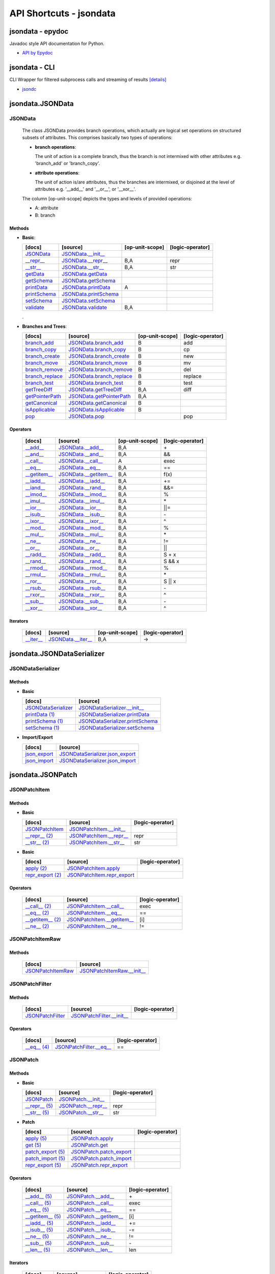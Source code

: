 API Shortcuts - jsondata
************************

jsondata - epydoc
=================
Javadoc style API documentation for Python.

* `API by Epydoc <epydoc/index.html>`_

jsondata - CLI
==============
CLI Wrapper for filtered subprocess calls and streaming of results
`[details] <commandline_tools.html>`_ 
 
* `jsondc <jsondc.html#>`_


jsondata.JSONData
=================

JSONData
--------

  The class JSONData provides branch operations, which actually are logical set operations on structured subsets
  of attributes.
  This comprises basically two types of operations:

  * **branch operations**: 

    The unit of action is a complete branch, thus the branch is not intermixed with other attributes 
    e.g. 'branch_add' or 'branch_copy'.

  * **attribute operations**:

    The unit of action is/are attributes, thus the branches are intermixed, or disjoined at the level of attributes 
    e.g.  '__add__' and '__or__', or '__xor__'.

  The column [op-unit-scope] depicts the types and levels of provided operations:

  * A: attribute 
  * B: branch

Methods
^^^^^^^
  
* **Basic**:

  +---------------------------------+------------------------------+----------------------+--------------------+
  | [docs]                          | [source]                     | [op-unit-scope]      | [logic-operator]   |
  +=================================+==============================+======================+====================+
  | `JSONData`_                     | `JSONData.__init__`_         |                      |                    |
  +---------------------------------+------------------------------+----------------------+--------------------+
  | `__repr__`_                     | `JSONData.__repr__`_         | B,A                  |  repr              |
  +---------------------------------+------------------------------+----------------------+--------------------+
  | `__str__`_                      | `JSONData.__str__`_          | B,A                  |  str               |
  +---------------------------------+------------------------------+----------------------+--------------------+
  | `getData`_                      | `JSONData.getData`_          |                      |                    |
  +---------------------------------+------------------------------+----------------------+--------------------+
  | `getSchema`_                    | `JSONData.getSchema`_        |                      |                    |
  +---------------------------------+------------------------------+----------------------+--------------------+
  | `printData`_                    | `JSONData.printData`_        | A                    |                    |
  +---------------------------------+------------------------------+----------------------+--------------------+
  | `printSchema`_                  | `JSONData.printSchema`_      |                      |                    |
  +---------------------------------+------------------------------+----------------------+--------------------+
  | `setSchema`_                    | `JSONData.setSchema`_        |                      |                    |
  +---------------------------------+------------------------------+----------------------+--------------------+
  | `validate`_                     | `JSONData.validate`_         | B,A                  |                    |
  +---------------------------------+------------------------------+----------------------+--------------------+

  .

* **Branches and Trees**:

  +---------------------------------+------------------------------+----------------------+--------------------+
  | [docs]                          | [source]                     | [op-unit-scope]      | [logic-operator]   |
  +=================================+==============================+======================+====================+
  | `branch_add`_                   | `JSONData.branch_add`_       | B                    |  add               |
  +---------------------------------+------------------------------+----------------------+--------------------+
  | `branch_copy`_                  | `JSONData.branch_copy`_      | B                    |  cp                |
  +---------------------------------+------------------------------+----------------------+--------------------+
  | `branch_create`_                | `JSONData.branch_create`_    | B                    |  new               |
  +---------------------------------+------------------------------+----------------------+--------------------+
  | `branch_move`_                  | `JSONData.branch_move`_      | B                    |  mv                |
  +---------------------------------+------------------------------+----------------------+--------------------+
  | `branch_remove`_                | `JSONData.branch_remove`_    | B                    |  del               |
  +---------------------------------+------------------------------+----------------------+--------------------+
  | `branch_replace`_               | `JSONData.branch_replace`_   | B                    |  replace           |
  +---------------------------------+------------------------------+----------------------+--------------------+
  | `branch_test`_                  | `JSONData.branch_test`_      | B                    |  test              |
  +---------------------------------+------------------------------+----------------------+--------------------+
  | `getTreeDiff`_                  | `JSONData.getTreeDiff`_      | B,A                  |  diff              |
  +---------------------------------+------------------------------+----------------------+--------------------+
  | `getPointerPath`_               | `JSONData.getPointerPath`_   | B,A                  |                    |
  +---------------------------------+------------------------------+----------------------+--------------------+
  | `getCanonical`_                 | `JSONData.getCanonical`_     | B                    |                    |
  +---------------------------------+------------------------------+----------------------+--------------------+
  | `isApplicable`_                 | `JSONData.isApplicable`_     | B                    |                    |
  +---------------------------------+------------------------------+----------------------+--------------------+
  | `pop`_                          | `JSONData.pop`_              |                      |  pop               |
  +---------------------------------+------------------------------+----------------------+--------------------+

Operators
^^^^^^^^^

  +---------------------------------+------------------------------+----------------------+--------------------+
  | [docs]                          | [source]                     | [op-unit-scope]      | [logic-operator]   |
  +=================================+==============================+======================+====================+
  | `__add__`_                      | `JSONData.__add__`_          | B,A                  |  \+                |
  +---------------------------------+------------------------------+----------------------+--------------------+
  | `__and__`_                      | `JSONData.__and__`_          | B,A                  |  &&                |
  +---------------------------------+------------------------------+----------------------+--------------------+
  | `__call__`_                     | `JSONData.__call__`_         | A                    |  exec              |
  +---------------------------------+------------------------------+----------------------+--------------------+
  | `__eq__`_                       | `JSONData.__eq__`_           | B,A                  |  ==                |
  +---------------------------------+------------------------------+----------------------+--------------------+
  | `__getitem__`_                  | `JSONData.__getitem__`_      | B,A                  |  f(x)              |
  +---------------------------------+------------------------------+----------------------+--------------------+
  | `__iadd__`_                     | `JSONData.__iadd__`_         | B,A                  |  +=                |
  +---------------------------------+------------------------------+----------------------+--------------------+
  | `__iand__`_                     | `JSONData.__rand__`_         | B,A                  |  &&=               |
  +---------------------------------+------------------------------+----------------------+--------------------+
  | `__imod__`_                     | `JSONData.__imod__`_         | B,A                  |  %                 |
  +---------------------------------+------------------------------+----------------------+--------------------+
  | `__imul__`_                     | `JSONData.__imul__`_         | B,A                  |  \*                |
  +---------------------------------+------------------------------+----------------------+--------------------+
  | `__ior__`_                      | `JSONData.__ior__`_          | B,A                  |  ||=               |
  +---------------------------------+------------------------------+----------------------+--------------------+
  | `__isub__`_                     | `JSONData.__isub__`_         | B,A                  |  \-                |
  +---------------------------------+------------------------------+----------------------+--------------------+
  | `__ixor__`_                     | `JSONData.__ixor__`_         | B,A                  |  ^                 |
  +---------------------------------+------------------------------+----------------------+--------------------+
  | `__mod__`_                      | `JSONData.__mod__`_          | B,A                  |  %                 |
  +---------------------------------+------------------------------+----------------------+--------------------+
  | `__mul__`_                      | `JSONData.__mul__`_          | B,A                  |  \*                |
  +---------------------------------+------------------------------+----------------------+--------------------+
  | `__ne__`_                       | `JSONData.__ne__`_           | B,A                  |  !=                |
  +---------------------------------+------------------------------+----------------------+--------------------+
  | `__or__`_                       | `JSONData.__or__`_           | B,A                  |  ||                |
  +---------------------------------+------------------------------+----------------------+--------------------+
  | `__radd__`_                     | `JSONData.__radd__`_         | B,A                  |  S \+ x            |
  +---------------------------------+------------------------------+----------------------+--------------------+
  | `__rand__`_                     | `JSONData.__rand__`_         | B,A                  |  S && x            |
  +---------------------------------+------------------------------+----------------------+--------------------+
  | `__rmod__`_                     | `JSONData.__rmod__`_         | B,A                  |  %                 |
  +---------------------------------+------------------------------+----------------------+--------------------+
  | `__rmul__`_                     | `JSONData.__rmul__`_         | B,A                  |  \*                |
  +---------------------------------+------------------------------+----------------------+--------------------+
  | `__ror__`_                      | `JSONData.__ror__`_          | B,A                  |  S || x            |
  +---------------------------------+------------------------------+----------------------+--------------------+
  | `__rsub__`_                     | `JSONData.__rsub__`_         | B,A                  |  \-                |
  +---------------------------------+------------------------------+----------------------+--------------------+
  | `__rxor__`_                     | `JSONData.__rxor__`_         | B,A                  |  ^                 |
  +---------------------------------+------------------------------+----------------------+--------------------+
  | `__sub__`_                      | `JSONData.__sub__`_          | B,A                  |  \-                |
  +---------------------------------+------------------------------+----------------------+--------------------+
  | `__xor__`_                      | `JSONData.__xor__`_          | B,A                  |  ^                 |
  +---------------------------------+------------------------------+----------------------+--------------------+

Iterators
^^^^^^^^^

  +---------------------------------+------------------------------+----------------------+--------------------+
  | [docs]                          | [source]                     | [op-unit-scope]      | [logic-operator]   |
  +=================================+==============================+======================+====================+
  | `__iter__`_                     | `JSONData.__iter__`_         | B,A                  |  ->                |
  +---------------------------------+------------------------------+----------------------+--------------------+

.. _JSONData: jsondata_m_data.html#jsondata.JSONData.JSONData.__init__
.. _JSONData.__init__: _modules/jsondata/JSONData.html#JSONData.__init__

.. _\__call__: jsondata_m_data.html#jsondata.JSONData.JSONData.__call__
.. _JSONData.__call__: _modules/jsondata/JSONData.html#JSONData.__call__

.. _\__eq__: jsondata_m_data.html#jsondata.JSONData.JSONData.__eq__
.. _JSONData.__eq__: _modules/jsondata/JSONData.html#JSONData.__eq__

.. _\__repr__: jsondata_m_data.html#jsondata.JSONData.JSONData.__repr__
.. _JSONData.__repr__: _modules/jsondata/JSONData.html#JSONData.__repr__

.. _\__str__: jsondata_m_data.html#jsondata.JSONData.JSONData.__str__
.. _JSONData.__str__: _modules/jsondata/JSONData.html#JSONData.__str__

.. _\__getitem__: jsondata_m_data.html#jsondata.JSONData.JSONData.__getitem__
.. _JSONData.__getitem__: _modules/jsondata/JSONData.html#JSONData.__getitem__

.. _\__iter__: jsondata_m_data.html#jsondata.JSONData.JSONData.__iter__
.. _JSONData.__iter__: _modules/jsondata/JSONData.html#JSONData.__iter__

.. _\__add__: jsondata_m_data.html#jsondata.JSONData.JSONData.__add__
.. _JSONData.__add__: _modules/jsondata/JSONData.html#JSONData.__add__
.. _\__iadd__: jsondata_m_data.html#jsondata.JSONData.JSONData.__iadd__
.. _JSONData.__iadd__: _modules/jsondata/JSONData.html#JSONData.__iadd__
.. _\__radd__: jsondata_m_data.html#jsondata.JSONData.JSONData.__radd__
.. _JSONData.__radd__: _modules/jsondata/JSONData.html#JSONData.__radd__

.. _\__and__: jsondata_m_data.html#jsondata.JSONData.JSONData.__and__
.. _JSONData.__and__: _andules/jsondata/JSONData.html#JSONData.__and__
.. _\__iand__: jsondata_m_data.html#jsondata.JSONData.JSONData.__iand__
.. _JSONData.__iand__: _andules/jsondata/JSONData.html#JSONData.__iand__
.. _\__rand__: jsondata_m_data.html#jsondata.JSONData.JSONData.__rand__
.. _JSONData.__rand__: _andules/jsondata/JSONData.html#JSONData.__rand__

.. _\__mod__: jsondata_m_data.html#jsondata.JSONData.JSONData.__mod__
.. _JSONData.__mod__: _modules/jsondata/JSONData.html#JSONData.__mod__
.. _\__imod__: jsondata_m_data.html#jsondata.JSONData.JSONData.__imod__
.. _JSONData.__imod__: _modules/jsondata/JSONData.html#JSONData.__imod__
.. _\__rmod__: jsondata_m_data.html#jsondata.JSONData.JSONData.__rmod__
.. _JSONData.__rmod__: _modules/jsondata/JSONData.html#JSONData.__rmod__

.. _\__mul__: jsondata_m_data.html#jsondata.JSONData.JSONData.__mul__
.. _JSONData.__mul__: _modules/jsondata/JSONData.html#JSONData.__mul__
.. _\__imul__: jsondata_m_data.html#jsondata.JSONData.JSONData.__imul__
.. _JSONData.__imul__: _modules/jsondata/JSONData.html#JSONData.__imul__
.. _\__rmul__: jsondata_m_data.html#jsondata.JSONData.JSONData.__rmul__
.. _JSONData.__rmul__: _modules/jsondata/JSONData.html#JSONData.__rmul__

.. _\__or__: jsondata_m_data.html#jsondata.JSONData.JSONData.__or__
.. _JSONData.__or__: _modules/jsondata/JSONData.html#JSONData.__or__
.. _\__ior__: jsondata_m_data.html#jsondata.JSONData.JSONData.__ior__
.. _JSONData.__ior__: _modules/jsondata/JSONData.html#JSONData.__ior__
.. _\__ror__: jsondata_m_data.html#jsondata.JSONData.JSONData.__ror__
.. _JSONData.__ror__: _modules/jsondata/JSONData.html#JSONData.__ror__

.. _\__sub__: jsondata_m_data.html#jsondata.JSONData.JSONData.__sub__
.. _JSONData.__sub__: _modules/jsondata/JSONData.html#JSONData.__sub__
.. _\__isub__: jsondata_m_data.html#jsondata.JSONData.JSONData.__isub__
.. _JSONData.__isub__: _modules/jsondata/JSONData.html#JSONData.__isub__
.. _\__rsub__: jsondata_m_data.html#jsondata.JSONData.JSONData.__rsub__
.. _JSONData.__rsub__: _modules/jsondata/JSONData.html#JSONData.__rsub__

.. _\__xor__: jsondata_m_data.html#jsondata.JSONData.JSONData.__xor__
.. _JSONData.__xor__: _modules/jsondata/JSONData.html#JSONData.__xor__
.. _\__ixor__: jsondata_m_data.html#jsondata.JSONData.JSONData.__ixor__
.. _JSONData.__ixor__: _modules/jsondata/JSONData.html#JSONData.__ixor__
.. _\__rxor__: jsondata_m_data.html#jsondata.JSONData.JSONData.__rxor__
.. _JSONData.__rxor__: _modules/jsondata/JSONData.html#JSONData.__rxor__


.. _\__ne__: jsondata_m_data.html#jsondata.JSONData.JSONData.__ne__
.. _JSONData.__ne__: _modules/jsondata/JSONData.html#JSONData.__ne__

.. _branch_add: jsondata_m_data.html#jsondata.JSONData.JSONData.branch_add
.. _JSONData.branch_add: _modules/jsondata/JSONData.branch_add

.. _branch_copy: jsondata_m_data.html#jsondata.JSONData.JSONData.branch_copy
.. _JSONData.branch_copy: _modules/jsondata/JSONData.html#JSONData.branch_copy

.. _branch_create: jsondata_m_data.html#jsondata.JSONData.JSONData.branch_create
.. _JSONData.branch_create: _modules/jsondata/JSONData.html#JSONData.branch_create

.. _branch_move: jsondata_m_data.html#jsondata.JSONData.JSONData.branch_move
.. _JSONData.branch_move: _modules/jsondata/JSONData.html#JSONData.branch_move

.. _branch_remove: jsondata_m_data.html#jsondata.JSONData.JSONData.branch_remove
.. _JSONData.branch_remove: _modules/jsondata/JSONData.html#JSONData.branch_remove

.. _branch_replace: jsondata_m_data.html#jsondata.JSONData.JSONData.branch_replace
.. _JSONData.branch_replace: _modules/jsondata/JSONData.html#JSONData.branch_replace

.. _branch_test: jsondata_m_data.html#jsondata.JSONData.JSONData.branch_test
.. _JSONData.branch_test: _modules/jsondata/JSONData.html#JSONData.branch_test

.. _getTreeDiff: jsondata_m_data.html#jsondata.JSONData.JSONData.getTreeDiff
.. _JSONData.getTreeDiff: _modules/jsondata/JSONData.html#JSONData.getTreeDiff

.. _getPointerPath: jsondata_m_data.html#jsondata.JSONData.JSONData.getPointerPath
.. _JSONData.getPointerPath: _modules/jsondata/JSONData.html#JSONData.getPointerPath

.. _getData: jsondata_m_data.html#jsondata.JSONData.JSONData.getData
.. _JSONData.getData: _modules/jsondata/JSONData.html#JSONData.getData

.. _getSchema: jsondata_m_data.html#jsondata.JSONData.JSONData.getSchema
.. _JSONData.getSchema: _modules/jsondata/JSONData.html#JSONData.getSchema

.. _getCanonical: jsondata_m_data.html#jsondata.JSONData.JSONData.getCanonical
.. _JSONData.getCanonical: _modules/jsondata/JSONData.html#JSONData.getCanonical

.. _isApplicable: jsondata_m_data.html#jsondata.JSONData.JSONData.isApplicable
.. _JSONData.isApplicable: _modules/jsondata/JSONData.html#JSONData.isApplicable

.. _pop: jsondata_m_data.html#jsondata.JSONData.JSONData.pop
.. _JSONData.pop: _modules/jsondata/JSONData.html#JSONData.pop

.. _printData: jsondata_m_data.html#jsondata.JSONData.JSONData.printData
.. _JSONData.printData: _modules/jsondata/JSONData.html#JSONData.printData

.. _printSchema: jsondata_m_data.html#jsondata.JSONData.JSONData.printSchema
.. _JSONData.printSchema: _modules/jsondata/JSONData.html#JSONData.printSchema

.. _setSchema: jsondata_m_data.html#jsondata.JSONData.JSONData.setSchema
.. _JSONData.setSchema: _modules/jsondata/JSONData.html#JSONData.setSchema

.. _validate: jsondata_m_data.html#jsondata.JSONData.JSONData.validate
.. _JSONData.validate: _modules/jsondata/JSONData.html#JSONData.validate


jsondata.JSONDataSerializer
===========================

JSONDataSerializer
------------------

Methods
^^^^^^^

* **Basic**

  +---------------------------------+----------------------------------------------------+
  | [docs]                          | [source]                                           | 
  +=================================+====================================================+
  | `JSONDataSerializer`_           | `JSONDataSerializer.__init__`_                     |
  +---------------------------------+----------------------------------------------------+
  | `printData (1)`_                | `JSONDataSerializer.printData`_                    |
  +---------------------------------+----------------------------------------------------+
  | `printSchema (1)`_              | `JSONDataSerializer.printSchema`_                  |
  +---------------------------------+----------------------------------------------------+
  | `setSchema (1)`_                | `JSONDataSerializer.setSchema`_                    |
  +---------------------------------+----------------------------------------------------+

* **Import/Export**

  +---------------------------------+----------------------------------------------------+
  | [docs]                          | [source]                                           | 
  +=================================+====================================================+
  | `json_export`_                  | `JSONDataSerializer.json_export`_                  |
  +---------------------------------+----------------------------------------------------+
  | `json_import`_                  | `JSONDataSerializer.json_import`_                  |
  +---------------------------------+----------------------------------------------------+

.. _JSONDataSerializer.__init__: _modules/jsondata/JSONDataSerializer.html#JSONDataSerializer.__init__
.. _JSONDataSerializer: jsondata_m_serializer.html#jsondata.JSONDataSerializer.JSONDataSerializer.__init__

.. _JSONDataSerializer.json_export: _modules/jsondata/JSONDataSerializer.html#JSONDataSerializer.json_export
.. _json_export: jsondata_m_serializer.html#jsondata.JSONDataSerializer.JSONDataSerializer.json_export

.. _JSONDataSerializer.json_import: _modules/jsondata/JSONDataSerializer.html#JSONDataSerializer.json_import
.. _json_import: jsondata_m_serializer.html#jsondata.JSONDataSerializer.JSONDataSerializer.json_import

.. _JSONDataSerializer.printData: _modules/jsondata/JSONDataSerializer.html#JSONDataSerializer.printData
.. _printData (1): jsondata_m_serializer.html#jsondata.JSONDataSerializer.JSONDataSerializer.printData

.. _JSONDataSerializer.printSchema: _modules/jsondata/JSONDataSerializer.html#JSONDataSerializer.printSchema
.. _printSchema (1): jsondata_m_serializer.html#jsondata.JSONDataSerializer.JSONDataSerializer.printSchema

.. _JSONDataSerializer.setSchema: _modules/jsondata/JSONDataSerializer.html#JSONDataSerializer.setSchema
.. _setSchema (1): jsondata_m_serializer.html#jsondata.JSONDataSerializer.JSONDataSerializer.setSchema


jsondata.JSONPatch
==================

JSONPatchItem
-------------

Methods
^^^^^^^

* **Basic**

  +---------------------------------+----------------------------------------------------+--------------------+
  | [docs]                          | [source]                                           | [logic-operator]   |
  +=================================+====================================================+====================+
  | `JSONPatchItem`_                | `JSONPatchItem.__init__`_                          |                    |
  +---------------------------------+----------------------------------------------------+--------------------+
  | `__repr__ (2)`_                 | `JSONPatchItem.__repr__`_                          | repr               |
  +---------------------------------+----------------------------------------------------+--------------------+
  | `__str__ (2)`_                  | `JSONPatchItem.__str__`_                           | str                |
  +---------------------------------+----------------------------------------------------+--------------------+

* **Basic**

  +---------------------------------+----------------------------------------------------+--------------------+
  | [docs]                          | [source]                                           | [logic-operator]   |
  +=================================+====================================================+====================+
  | `apply (2)`_                    | `JSONPatchItem.apply`_                             |                    |
  +---------------------------------+----------------------------------------------------+--------------------+
  | `repr_export (2)`_              | `JSONPatchItem.repr_export`_                       |                    |
  +---------------------------------+----------------------------------------------------+--------------------+

Operators
^^^^^^^^^

  +---------------------------------+----------------------------------------------------+--------------------+
  | [docs]                          | [source]                                           | [logic-operator]   |
  +=================================+====================================================+====================+
  | `__call__ (2)`_                 | `JSONPatchItem.__call__`_                          | exec               |
  +---------------------------------+----------------------------------------------------+--------------------+
  | `__eq__ (2)`_                   | `JSONPatchItem.__eq__`_                            | ==                 |
  +---------------------------------+----------------------------------------------------+--------------------+
  | `__getitem__ (2)`_              | `JSONPatchItem.__getitem__`_                       | [i]                |
  +---------------------------------+----------------------------------------------------+--------------------+
  | `__ne__ (2)`_                   | `JSONPatchItem.__ne__`_                            | !=                 |
  +---------------------------------+----------------------------------------------------+--------------------+

.. _JSONPatchItem.__init__: _modules/jsondata/JSONPatch.html#JSONPatchItem.__init__
.. _JSONPatchItem: jsondata_m_patch.html#jsondata.JSONPatch.JSONPatchItem.__init__

.. _JSONPatchItem.__call__: _modules/jsondata/JSONPatch.html#JSONPatchItem.__call__
.. _\__call__ (2): jsondata_m_patch.html#jsondata.JSONPatch.JSONPatchItem.__call__

.. _JSONPatchItem.__eq__: _modules/jsondata/JSONPatch.html#JSONPatchItem.__eq__
.. _\__eq__ (2): jsondata_m_patch.html#jsondata.JSONPatch.JSONPatchItem.__eq__

.. _JSONPatchItem.__getitem__: _modules/jsondata/JSONPatch.html#JSONPatchItem.__getitem__
.. _\__getitem__ (2): jsondata_m_patch.html#jsondata.JSONPatch.JSONPatchItem.__getitem__

.. _JSONPatchItem.__ne__: _modules/jsondata/JSONPatch.html#JSONPatchItem.__ne__
.. _\__ne__ (2): jsondata_m_patch.html#jsondata.JSONPatch.JSONPatchItem.__ne__

.. _JSONPatchItem.__repr__: _modules/jsondata/JSONPatch.html#JSONPatchItem.__repr__
.. _\__repr__ (2): jsondata_m_patch.html#jsondata.JSONPatch.JSONPatchItem.__repr__

.. _JSONPatchItem.__str__: _modules/jsondata/JSONPatch.html#JSONPatchItem.__str__
.. _\__str__ (2): jsondata_m_patch.html#jsondata.JSONPatch.JSONPatchItem.__str__

.. _JSONPatchItem.apply: _modules/jsondata/JSONPatch.html#JSONPatchItem.apply
.. _apply (2): jsondata_m_patch.html#jsondata.JSONPatch.JSONPatchItem.apply

.. _JSONPatchItem.repr_export: _modules/jsondata/JSONPatch.html#JSONPatchItem.repr_export
.. _repr_export (2): jsondata_m_patch.html#jsondata.JSONPatch.JSONPatchItem.repr_export


JSONPatchItemRaw
----------------

Methods
^^^^^^^

  +---------------------------------+----------------------------------------------------+
  | [docs]                          | [source]                                           | 
  +=================================+====================================================+
  | `JSONPatchItemRaw`_             | `JSONPatchItemRaw.__init__`_                       |
  +---------------------------------+----------------------------------------------------+

.. _JSONPatchItemRaw.__init__: _modules/jsondata/JSONPatch.html#JSONPatchItemRaw.__init__
.. _JSONPatchItemRaw: jsondata_m_patch.html#jsondata.JSONPatch.JSONPatchItemRaw.__init__

JSONPatchFilter
---------------

Methods
^^^^^^^

  +---------------------------------+----------------------------------------------------+--------------------+
  | [docs]                          | [source]                                           | [logic-operator]   |
  +=================================+====================================================+====================+
  | `JSONPatchFilter`_              | `JSONPatchFilter.__init__`_                        |                    |
  +---------------------------------+----------------------------------------------------+--------------------+

Operators
^^^^^^^^^

  +---------------------------------+----------------------------------------------------+--------------------+
  | [docs]                          | [source]                                           | [logic-operator]   |
  +=================================+====================================================+====================+
  | `__eq__ (4)`_                   | `JSONPatchFilter.__eq__`_                          | ==                 |
  +---------------------------------+----------------------------------------------------+--------------------+

.. _JSONPatchFilter.__init__: _modules/jsondata/JSONPatch.html#JSONPatchFilter.__init__
.. _JSONPatchFilter: jsondata_m_patch.html#jsondata.JSONPatch.JSONPatchFilter.__init__

.. _JSONPatchFilter.__eq__: _modules/jsondata/JSONPatch.html#JSONPatchFilter.__eq__
.. _\__eq__ (4): jsondata_m_patch.html#jsondata.JSONPatch.JSONPatchFilter.__eq__


JSONPatch
---------

Methods
^^^^^^^

* **Basic**

  +---------------------------------+----------------------------------------------------+--------------------+
  | [docs]                          | [source]                                           | [logic-operator]   |
  +=================================+====================================================+====================+
  | `JSONPatch`_                    | `JSONPatch.__init__`_                              |                    |
  +---------------------------------+----------------------------------------------------+--------------------+
  | `__repr__ (5)`_                 | `JSONPatch.__repr__`_                              | repr               |
  +---------------------------------+----------------------------------------------------+--------------------+
  | `__str__ (5)`_                  | `JSONPatch.__str__`_                               | str                |
  +---------------------------------+----------------------------------------------------+--------------------+

* **Patch**

  +---------------------------------+----------------------------------------------------+--------------------+
  | [docs]                          | [source]                                           | [logic-operator]   |
  +=================================+====================================================+====================+
  | `apply (5)`_                    | `JSONPatch.apply`_                                 |                    |
  +---------------------------------+----------------------------------------------------+--------------------+
  | `get (5)`_                      | `JSONPatch.get`_                                   |                    |
  +---------------------------------+----------------------------------------------------+--------------------+
  | `patch_export (5)`_             | `JSONPatch.patch_export`_                          |                    |
  +---------------------------------+----------------------------------------------------+--------------------+
  | `patch_import (5)`_             | `JSONPatch.patch_import`_                          |                    |
  +---------------------------------+----------------------------------------------------+--------------------+
  | `repr_export (5)`_              | `JSONPatch.repr_export`_                           |                    |
  +---------------------------------+----------------------------------------------------+--------------------+

Operators
^^^^^^^^^

  +---------------------------------+----------------------------------------------------+--------------------+
  | [docs]                          | [source]                                           | [logic-operator]   |
  +=================================+====================================================+====================+
  | `__add__ (5)`_                  | `JSONPatch.__add__`_                               | \+                 |
  +---------------------------------+----------------------------------------------------+--------------------+
  | `__call__ (5)`_                 | `JSONPatch.__call__`_                              | exec               |
  +---------------------------------+----------------------------------------------------+--------------------+
  | `__eq__ (5)`_                   | `JSONPatch.__eq__`_                                | ==                 |
  +---------------------------------+----------------------------------------------------+--------------------+
  | `__getitem__ (5)`_              | `JSONPatch.__getitem__`_                           | [i]                |
  +---------------------------------+----------------------------------------------------+--------------------+
  | `__iadd__ (5)`_                 | `JSONPatch.__iadd__`_                              | +=                 |
  +---------------------------------+----------------------------------------------------+--------------------+
  | `__isub__ (5)`_                 | `JSONPatch.__isub__`_                              | -=                 |
  +---------------------------------+----------------------------------------------------+--------------------+
  | `__ne__ (5)`_                   | `JSONPatch.__ne__`_                                | !=                 |
  +---------------------------------+----------------------------------------------------+--------------------+
  | `__sub__ (5)`_                  | `JSONPatch.__sub__`_                               | \-                 |
  +---------------------------------+----------------------------------------------------+--------------------+
  | `__len__ (5)`_                  | `JSONPatch.__len__`_                               | len                |
  +---------------------------------+----------------------------------------------------+--------------------+

Iterators
^^^^^^^^^

  +---------------------------------+----------------------------------------------------+--------------------+
  | [docs]                          | [source]                                           | [logic-operator]   |
  +=================================+====================================================+====================+
  | `__iter__ (5)`_                 | `JSONPatch.__iter__`_                              | ->                 |
  +---------------------------------+----------------------------------------------------+--------------------+

.. _JSONPatch.__init__: _modules/jsondata/JSONPatch.html#JSONPatch.__init__
.. _JSONPatch: jsondata_m_patch.html#jsondata.JSONPatch.JSONPatch.__init__

.. _JSONPatch.__add__: _modules/jsondata/JSONPatch.html#JSONPatch.__add__
.. _\__add__ (5): jsondata_m_patch.html#jsondata.JSONPatch.JSONPatch.__add__

.. _JSONPatch.__call__: _modules/jsondata/JSONPatch.html#JSONPatch.__call__
.. _\__call__ (5): jsondata_m_patch.html#jsondata.JSONPatch.JSONPatch.__call__

.. _JSONPatch.__eq__: _modules/jsondata/JSONPatch.html#JSONPatch.__eq__
.. _\__eq__ (5): jsondata_m_patch.html#jsondata.JSONPatch.JSONPatch.__eq__

.. _JSONPatch.__getitem__: _modules/jsondata/JSONPatch.html#JSONPatch.__getitem__
.. _\__getitem__ (5): jsondata_m_patch.html#jsondata.JSONPatch.JSONPatch.__getitem__

.. _JSONPatch.__iadd__: _modules/jsondata/JSONPatch.html#JSONPatch.__iadd__
.. _\__iadd__ (5): jsondata_m_patch.html#jsondata.JSONPatch.JSONPatch.__iadd__

.. _JSONPatch.__isub__: _modules/jsondata/JSONPatch.html#JSONPatch.__isub__
.. _\__isub__ (5): jsondata_m_patch.html#jsondata.JSONPatch.JSONPatch.__isub__

.. _JSONPatch.__iter__: _modules/jsondata/JSONPatch.html#JSONPatch.__iter__
.. _\__iter__ (5): jsondata_m_patch.html#jsondata.JSONPatch.JSONPatch.__iter__

.. _JSONPatch.__len__: _modules/jsondata/JSONPatch.html#JSONPatch.__len__
.. _\__len__ (5): jsondata_m_patch.html#jsondata.JSONPatch.JSONPatch.__len__

.. _JSONPatch.__ne__: _modules/jsondata/JSONPatch.html#JSONPatch.__ne__
.. _\__ne__ (5): jsondata_m_patch.html#jsondata.JSONPatch.JSONPatch.__ne__

.. _JSONPatch.__repr__: _modules/jsondata/JSONPatch.html#JSONPatch.__repr__
.. _\__repr__ (5): jsondata_m_patch.html#jsondata.JSONPatch.JSONPatch.__repr__

.. _JSONPatch.__str__: _modules/jsondata/JSONPatch.html#JSONPatch.__str__
.. _\__str__ (5): jsondata_m_patch.html#jsondata.JSONPatch.JSONPatch.__str__

.. _JSONPatch.__sub__: _modules/jsondata/JSONPatch.html#JSONPatch.__sub__
.. _\__sub__ (5): jsondata_m_patch.html#jsondata.JSONPatch.JSONPatch.__sub__

.. _JSONPatch.apply: _modules/jsondata/JSONPatch.html#JSONPatch.apply
.. _apply (5): jsondata_m_patch.html#jsondata.JSONPatch.JSONPatch.apply

.. _JSONPatch.get: _modules/jsondata/JSONPatch.html#JSONPatch.get
.. _get (5): jsondata_m_patch.html#jsondata.JSONPatch.JSONPatch.get

.. _JSONPatch.patch_export: _modules/jsondata/JSONPatch.html#JSONPatch.patch_export
.. _patch_export (5): jsondata_m_patch.html#jsondata.JSONPatch.JSONPatch.patch_export

.. _JSONPatch.patch_import: _modules/jsondata/JSONPatch.html#JSONPatch.patch_import
.. _patch_import (5): jsondata_m_patch.html#jsondata.JSONPatch.JSONPatch.patch_import

.. _JSONPatch.repr_export: _modules/jsondata/JSONPatch.html#JSONPatch.repr_export
.. _repr_export (5): jsondata_m_patch.html#jsondata.JSONPatch.JSONPatch.repr_export


jsondata.JSONPointer
====================

JSONPointer
-----------

Methods
^^^^^^^

* **Basic**:

  +---------------------------------+----------------------------------------------------+--------------------+
  | [docs]                          | [source]                                           | [logic-operator]   | 
  +=================================+====================================================+====================+
  | `JSONPointer`_                  | `JSONPointer.__init__`_                            |                    |
  +---------------------------------+----------------------------------------------------+--------------------+
  | `__repr__ (6)`_                 | `JSONPointer.__repr__`_                            | repr               |
  +---------------------------------+----------------------------------------------------+--------------------+
  | `__str__ (6)`_                  | `JSONPointer.__str__`_                             | str                |
  +---------------------------------+----------------------------------------------------+--------------------+

* **Nodes**:

  +---------------------------------+----------------------------------------------------+--------------------+
  | [docs]                          | [source]                                           | [logic-operator]   | 
  +=================================+====================================================+====================+
  | `check_node_or_value`_          | `JSONPointer.check_node_or_value`_                 |                    |
  +---------------------------------+----------------------------------------------------+--------------------+
  | `check_path_list`_              | `JSONPointer.check_path_list`_                     |                    |
  +---------------------------------+----------------------------------------------------+--------------------+
  | `get_node`_                     | `JSONPointer.get_node`_                            |                    |
  +---------------------------------+----------------------------------------------------+--------------------+
  | `get_node_and_child`_           | `JSONPointer.get_node_and_child`_                  |                    |
  +---------------------------------+----------------------------------------------------+--------------------+
  | `get_node_or_value`_            | `JSONPointer.get_node_or_value`_                   |                    |
  +---------------------------------+----------------------------------------------------+--------------------+
  | `get_node_exist`_               | `JSONPointer.get_node_exist`_                      |                    |
  +---------------------------------+----------------------------------------------------+--------------------+
  | `get_path_list`_                | `JSONPointer.get_path_list`_                       |                    |
  +---------------------------------+----------------------------------------------------+--------------------+
  | `get_path_list_and_key`_        | `JSONPointer.get_path_list_and_key`_               |                    |
  +---------------------------------+----------------------------------------------------+--------------------+
  | `get_pointer`_                  | `JSONPointer.get_pointer`_                         |                    |
  +---------------------------------+----------------------------------------------------+--------------------+
  | `get_raw`_                      | `JSONPointer.get_raw`_                             |                    |
  +---------------------------------+----------------------------------------------------+--------------------+

Operators
^^^^^^^^^

  +---------------------------------+----------------------------------------------------+--------------------+
  | [docs]                          | [source]                                           | [logic-operator]   | 
  +=================================+====================================================+====================+
  | `__add__ (6)`_                  | `JSONPointer.__add__`_                             | \+                 |
  +---------------------------------+----------------------------------------------------+--------------------+
  | `__call__ (6)`_                 | `JSONPointer.__call__`_                            | exec               |
  +---------------------------------+----------------------------------------------------+--------------------+
  | `__eq__ (6)`_                   | `JSONPointer.__eq__`_                              | ==                 |
  +---------------------------------+----------------------------------------------------+--------------------+
  | `__ge__ (6)`_                   | `JSONPointer.__ge__`_                              | >=                 |
  +---------------------------------+----------------------------------------------------+--------------------+
  | `__gt__ (6)`_                   | `JSONPointer.__gt__`_                              | >                  |
  +---------------------------------+----------------------------------------------------+--------------------+
  | `__iadd__ (6)`_                 | `JSONPointer.__iadd__`_                            | +=                 |
  +---------------------------------+----------------------------------------------------+--------------------+
  | `__le__ (6)`_                   | `JSONPointer.__le__`_                              | <=                 |
  +---------------------------------+----------------------------------------------------+--------------------+
  | `__lt__ (6)`_                   | `JSONPointer.__lt__`_                              | <                  |
  +---------------------------------+----------------------------------------------------+--------------------+
  | `__ne__ (6)`_                   | `JSONPointer.__ne__`_                              | !=                 |
  +---------------------------------+----------------------------------------------------+--------------------+
  | `__radd__ (6)`_                 | `JSONPointer.__radd__`_                            | x+                 |
  +---------------------------------+----------------------------------------------------+--------------------+

Iterators
^^^^^^^^^
  +---------------------------------+----------------------------------------------------+--------------------+
  | [docs]                          | [source]                                           | [logic-operator]   | 
  +=================================+====================================================+====================+
  | `iter_path`_                    | `JSONPointer.iter_path`_                           | (path)->           |
  +---------------------------------+----------------------------------------------------+--------------------+
  | `iter_path_nodes`_              | `JSONPointer.iter_path_nodes`_                     | (path-nodes)->     |
  +---------------------------------+----------------------------------------------------+--------------------+

.. _JSONPointer.__init__: _modules/jsondata/JSONPointer.html#JSONPointer.__init__
.. _JSONPointer: jsondata_m_pointer.html#jsondata.JSONPointer.JSONPointer.__init__

.. _JSONPointer.__add__: _modules/jsondata/JSONPointer.html#JSONPointer.__add__
.. _\__add__ (6): jsondata_m_pointer.html#jsondata.JSONPointer.JSONPointer.__add__

.. _JSONPointer.__call__: _modules/jsondata/JSONPointer.html#JSONPointer.__call__
.. _\__call__ (6): jsondata_m_pointer.html#jsondata.JSONPointer.JSONPointer.__call__

.. _JSONPointer.__eq__: _modules/jsondata/JSONPointer.html#JSONPointer.__eq__
.. _\__eq__ (6): jsondata_m_pointer.html#jsondata.JSONPointer.JSONPointer.__eq__

.. _JSONPointer.__ge__: _modules/jsondata/JSONPointer.html#JSONPointer.__ge__
.. _\__ge__ (6): jsondata_m_pointer.html#jsondata.JSONPointer.JSONPointer.__ge__

.. _JSONPointer.__gt__: _modules/jsondata/JSONPointer.html#JSONPointer.__gt__
.. _\__gt__ (6): jsondata_m_pointer.html#jsondata.JSONPointer.JSONPointer.__gt__

.. _JSONPointer.__iadd__: _modules/jsondata/JSONPointer.html#JSONPointer.__iadd__
.. _\__iadd__ (6): jsondata_m_pointer.html#jsondata.JSONPointer.JSONPointer.__iadd__

.. _JSONPointer.__le__: _modules/jsondata/JSONPointer.html#JSONPointer.__le__
.. _\__le__ (6): jsondata_m_pointer.html#jsondata.JSONPointer.JSONPointer.__le__

.. _JSONPointer.__lt__: _modules/jsondata/JSONPointer.html#JSONPointer.__lt__
.. _\__lt__ (6): jsondata_m_pointer.html#jsondata.JSONPointer.JSONPointer.__lt__

.. _JSONPointer.__ne__: _modules/jsondata/JSONPointer.html#JSONPointer.__ne__
.. _\__ne__ (6): jsondata_m_pointer.html#jsondata.JSONPointer.JSONPointer.__ne__

.. _JSONPointer.__radd__: _modules/jsondata/JSONPointer.html#JSONPointer.__radd__
.. _\__radd__ (6): jsondata_m_pointer.html#jsondata.JSONPointer.JSONPointer.__radd__

.. _JSONPointer.__repr__: _modules/jsondata/JSONPointer.html#JSONPointer.__repr__
.. _\__repr__ (6): jsondata_m_pointer.html#jsondata.JSONPointer.JSONPointer.__repr__

.. _JSONPointer.__str__: _modules/jsondata/JSONPointer.html#JSONPointer.__str__
.. _\__str__ (6): jsondata_m_pointer.html#jsondata.JSONPointer.JSONPointer.__str__

.. _JSONPointer.check_node_or_value: _modules/jsondata/JSONPointer.html#JSONPointer.check_node_or_value
.. _check_node_or_value: jsondata_m_pointer.html#jsondata.JSONPointer.JSONPointer.check_node_or_value

.. _JSONPointer.check_path_list: _modules/jsondata/JSONPointer.html#JSONPointer.check_path_list
.. _check_path_list: jsondata_m_pointer.html#jsondata.JSONPointer.JSONPointer.check_path_list

.. _JSONPointer.get_node: _modules/jsondata/JSONPointer.html#JSONPointer.get_node
.. _get_node: jsondata_m_pointer.html#jsondata.JSONPointer.JSONPointer.get_node

.. _JSONPointer.get_node_and_child: _modules/jsondata/JSONPointer.html#JSONPointer.get_node_and_child
.. _get_node_and_child: jsondata_m_pointer.html#jsondata.JSONPointer.JSONPointer.get_node_and_child

.. _JSONPointer.get_node_or_value: _modules/jsondata/JSONPointer.html#JSONPointer.get_node_or_value
.. _get_node_or_value: jsondata_m_pointer.html#jsondata.JSONPointer.JSONPointer.get_node_or_value

.. _JSONPointer.get_node_exist: _modules/jsondata/JSONPointer.html#JSONPointer.get_node_exist
.. _get_node_exist: jsondata_m_pointer.html#jsondata.JSONPointer.JSONPointer.get_node_exist

.. _JSONPointer.get_path_list: _modules/jsondata/JSONPointer.html#JSONPointer.get_path_list
.. _get_path_list: jsondata_m_pointer.html#jsondata.JSONPointer.JSONPointer.get_path_list

.. _JSONPointer.get_path_list_and_key: _modules/jsondata/JSONPointer.html#JSONPointer.get_path_list_and_key
.. _get_path_list_and_key: jsondata_m_pointer.html#jsondata.JSONPointer.JSONPointer.get_path_list_and_key

.. _JSONPointer.get_pointer: _modules/jsondata/JSONPointer.html#JSONPointer.get_pointer
.. _get_pointer: jsondata_m_pointer.html#jsondata.JSONPointer.JSONPointer.get_pointer

.. _JSONPointer.get_raw: _modules/jsondata/JSONPointer.html#JSONPointer.get_raw
.. _get_raw: jsondata_m_pointer.html#jsondata.JSONPointer.JSONPointer.get_raw

.. _JSONPointer.iter_path: _modules/jsondata/JSONPointer.html#JSONPointer.iter_path
.. _iter_path: jsondata_m_pointer.html#jsondata.JSONPointer.JSONPointer.iter_path

.. _JSONPointer.iter_path_nodes: _modules/jsondata/JSONPointer.html#JSONPointer.iter_path_nodes
.. _iter_path_nodes: jsondata_m_pointer.html#jsondata.JSONPointer.JSONPointer.iter_path_nodes

jsondata.JSONTree
=================

JSONTree
--------

Methods
^^^^^^^

* **Basic**

  +---------------------------------+----------------------------------------------------+--------------------+
  | [docs]                          | [source]                                           | [logic-operator]   |
  +=================================+====================================================+====================+
  | `JSONTree`_                     | `JSONTree.__init__`_                               |                    |
  +---------------------------------+----------------------------------------------------+--------------------+

* **Tree**

  +---------------------------------+----------------------------------------------------+--------------------+
  | [docs]                          | [source]                                           | [logic-operator]   |
  +=================================+====================================================+====================+
  | `printDiff`_                    | `JSONTree.printDiff`_                              |                    |
  +---------------------------------+----------------------------------------------------+--------------------+
  | `fetchDiff`_                    | `JSONTree.fetchDiff`_                              | diff               |
  +---------------------------------+----------------------------------------------------+--------------------+

.. _JSONTree.__init__: _modules/jsondata/JSONTree.html#JSONTree.__init__
.. _JSONTree: jsondata_m_tree.html#jsondata.JSONTree.JSONTree.__init__

.. _JSONTree.printDiff: _modules/jsondata/JSONTree.html#JSONTree.printDiff
.. _printDiff: jsondata_m_tree.html#jsondata.JSONTree.JSONTree.printDiff

.. _JSONTree.fetchDiff: _modules/jsondata/JSONTree.html#JSONTree.fetchDiff
.. _fetchDiff: jsondata_m_tree.html#jsondata.JSONTree.JSONTree.fetchDiff


Runtime Test data
=================

basic
-----
* jsondata.data.json `[json] <_static/data.json>`_
* jsondata.schema.jsd `[schema] <_static/schema.jsd>`_

datacheck
---------
* jsondata.datacheck.json `[json] <_static/datacheck.json>`_
* jsondata.datacheck.jsd `[schema] <_static/datacheck.jsd>`_

rfc6902
-------
* jsondata.rfc6902.jsonp `[json-pointer] <_static/rfc6902.jsonp>`_

selftest
--------
* jsondata.selftest.jsd `[schema] <_static/selftest.jsd>`_
* jsondata.selftest.json `[json] <_static/selftest.json>`_
* jsondata.selftest.jsonp `[json-pointer] <_static/selftest.jsonp>`_

jsondata.Selftest
=================

Hard-coded selftests for the runtime system.

Functions
---------

  +--------------------------------------+----------------------------------------------------+
  | [docs]                               | [source]                                           | 
  +======================================+====================================================+
  | `runselftest`_                       | `Selftest.runselftest`_                            |
  +--------------------------------------+----------------------------------------------------+
  | `printverbose`_                      | `Selftest.printverbose`_                           |
  +--------------------------------------+----------------------------------------------------+
  | `load_data`_                         | `Selftest.load_data`_                              |
  +--------------------------------------+----------------------------------------------------+
  | `load_appname`_                      | `Selftest.load_appname`_                           |
  +--------------------------------------+----------------------------------------------------+
  | `verify_data_schema`_                | `Selftest.verify_data_schema`_                     |
  +--------------------------------------+----------------------------------------------------+
  | `verify_appname_schema`_             | `Selftest.verify_appname_schema`_                  |
  +--------------------------------------+----------------------------------------------------+
  | `jsonpointer_data_schema`_           | `Selftest.jsonpointer_data_schema`_                |
  +--------------------------------------+----------------------------------------------------+
  | `jsonpointer_selftest_data`_         | `Selftest.jsonpointer_selftest_data`_              |
  +--------------------------------------+----------------------------------------------------+
  | `jsonpointer_selftest_data_schema`_  | `Selftest.jsonpointer_selftest_data_schema`_       |
  +--------------------------------------+----------------------------------------------------+

.. _Selftest.runselftest: _modules/jsondata/Selftest.html#runselftest
.. _runselftest: jsondata_m_selftest.html#jsondata.Selftest.runselftest

.. _Selftest.printverbose: _modules/jsondata/Selftest.html#printverbose
.. _printverbose: jsondata_m_selftest.html#jsondata.Selftest.printverbose

.. _Selftest.load_data: _modules/jsondata/Selftest.html#load_data
.. _load_data: jsondata_m_selftest.html#jsondata.Selftest.load_data

.. _Selftest.load_appname: _modules/jsondata/Selftest.html#load_appname
.. _load_appname: jsondata_m_selftest.html#jsondata.Selftest.load_appname

.. _Selftest.verify_data_schema: _modules/jsondata/Selftest.html#verify_data_schema
.. _verify_data_schema: jsondata_m_selftest.html#jsondata.Selftest.verify_data_schema

.. _Selftest.verify_appname_schema: _modules/jsondata/Selftest.html#verify_appname_schema
.. _verify_appname_schema: jsondata_m_selftest.html#jsondata.Selftest.verify_appname_schema

.. _Selftest.jsonpointer_data_schema: _modules/jsondata/Selftest.html#jsonpointer_data_schema
.. _jsonpointer_data_schema: jsondata_m_selftest.html#jsondata.Selftest.jsonpointer_data_schema

.. _Selftest.jsonpointer_selftest_data: _modules/jsondata/Selftest.html#jsonpointer_selftest_data
.. _jsonpointer_selftest_data: jsondata_m_selftest.html#jsondata.Selftest.jsonpointer_selftest_data

.. _Selftest.jsonpointer_selftest_data_schema: _modules/jsondata/Selftest.html#jsonpointer_selftest_data_schema
.. _jsonpointer_selftest_data_schema: jsondata_m_selftest.html#jsondata.Selftest.jsonpointer_selftest_data_schema


